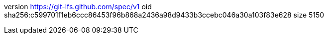version https://git-lfs.github.com/spec/v1
oid sha256:c599701f1eb6ccc86453f96b868a2436a98d9433b3ccebc046a30a103f83e628
size 5150
